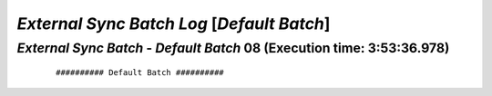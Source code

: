 .. raw:: html

    <style> .red {color:red} </style>
    <style> .bi {font-weight: bold; font-style: italic} </style>

.. role:: red
.. role:: bi

===========================================
*External Sync Batch Log* [*Default Batch*]
===========================================

.. _External Sync Batch - Default Batch - 20190715a:

*External Sync Batch* - *Default Batch* 08 (Execution time: 3:53:36.978)
------------------------------------------------------------------------

    ::

        ########## Default Batch ##########
